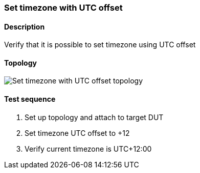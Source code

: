 === Set timezone with UTC offset
==== Description
Verify that it is possible to set timezone using UTC offset

==== Topology
ifdef::topdoc[]
image::{topdoc}../../test/case/ietf_system/timezone_utc_offset/topology.svg[Set timezone with UTC offset topology]
endif::topdoc[]
ifndef::topdoc[]
ifdef::testgroup[]
image::timezone_utc_offset/topology.svg[Set timezone with UTC offset topology]
endif::testgroup[]
ifndef::testgroup[]
image::topology.svg[Set timezone with UTC offset topology]
endif::testgroup[]
endif::topdoc[]
==== Test sequence
. Set up topology and attach to target DUT
. Set timezone UTC offset to +12
. Verify current timezone is UTC+12:00


<<<

